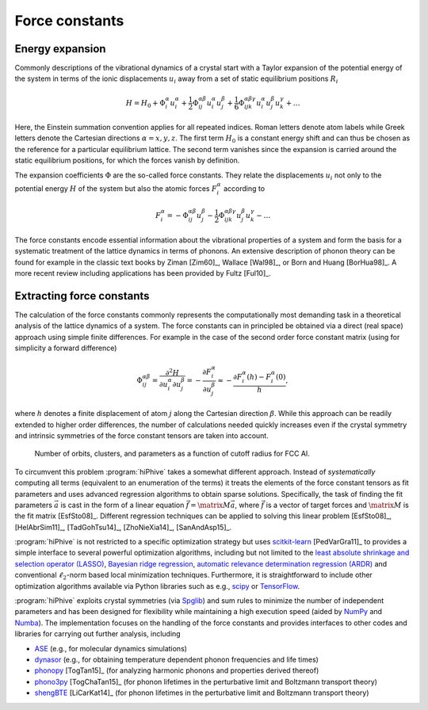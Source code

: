 .. _background:
.. index:: Force constants

.. _force_constants:
.. _displacement_vector:

Force constants
===============

Energy expansion
----------------

Commonly descriptions of the vibrational dynamics of a crystal start with a
Taylor expansion of the potential energy of the system in terms of the ionic
displacements :math:`u_i` away from a set of static equilibrium positions
:math:`R_i`

.. math::
    H = H_0
    + \Phi_i^\alpha u^\alpha_i
    + \frac{1}{2}\Phi_{ij}^{\alpha\beta} u^\alpha_i u^\beta_j
    + \frac{1}{6}\Phi_{ijk}^{\alpha\beta\gamma} u^\alpha_i u^\beta_j u^\gamma_k
    + \dots

Here, the Einstein summation convention applies for all repeated indices. Roman
letters denote atom labels while Greek letters denote the Cartesian directions
:math:`\alpha={x,y,z}`. The first term :math:`H_0` is a constant energy shift
and can thus be chosen as the reference for a particular equilibrium lattice.
The second term vanishes since the expansion is carried around the static
equilibrium positions, for which the forces vanish by definition.

The expansion coefficients :math:`\Phi` are the so-called force constants. They
relate the displacements :math:`u_i` not only to the potential energy :math:`H`
of the system but also the atomic forces :math:`F_i^\alpha` according to

.. math::
   F_i^\alpha
   =
   - \Phi_{ij}^{\alpha\beta} u^\beta_j
   - \frac{1}{2}\Phi_{ijk}^{\alpha\beta\gamma} u^\beta_j u^\gamma_k
   - \dots

The force constants encode essential information about the vibrational
properties of a system and form the basis for a systematic treatment of the
lattice dynamics in terms of phonons. An extensive description of phonon theory
can be found for example in the classic text books by Ziman [Zim60]_, Wallace
[Wal98]_, or Born and Huang [BorHua98]_. A more recent review including
applications has been provided by Fultz [Ful10]_.


Extracting force constants
--------------------------

The calculation of the force constants commonly represents the computationally
most demanding task in a theoretical analysis of the lattice dynamics of a
system. The force constants can in principled be obtained via a direct (real
space) approach using simple finite differences. For example in the case of the
second order force constant matrix (using for simplicity a forward difference)

.. math::

    \Phi_{ij}^{\alpha\beta}
    = \frac{\partial^2 H}{\partial u_i^\alpha \partial u_j^\beta}
    = - \frac{\partial F_i^\alpha}{\partial u_j^\beta}
    \approx - \frac{\partial F_i^\alpha(h) - F_i^\alpha(0)}{h},

where :math:`h` denotes a finite displacement of atom :math:`j` along the
Cartesian direction :math:`\beta`. While this approach can be readily extended
to higher order differences, the number of calculations needed quickly
increases even if the crystal symmetry and intrinsic symmetries of the force
constant tensors are taken into account.

.. figure:: ../advanced_topics/_static/clusters.svg

  Number of orbits, clusters, and parameters as a function of cutoff radius
  for FCC Al.

To circumvent this problem :program:`hiPhive` takes a somewhat different
approach. Instead of *systematically* computing all terms (equivalent to an
enumeration of the terms) it treats the elements of the force constant tensors
as fit parameters and uses advanced regression algorithms to obtain sparse
solutions.
Specifically, the task of finding the fit parameters :math:`\vec{a}`
is cast in the form of a linear equation
:math:`\vec{f}=\matrix{M}\vec{a}`, where :math:`\vec{f}` is a vector
of target forces and :math:`\matrix{M}` is the fit matrix [EsfSto08]_.
Different regression techniques can be applied to solving this linear problem
[EsfSto08]_, [HelAbrSim11]_, [TadGohTsu14]_, [ZhoNieXia14]_, [SanAndAsp15]_.

:program:`hiPhive` is not restricted to a specific optimization strategy but
uses `scitkit-learn <http://scikit-learn.org/>`_ [PedVarGra11]_ to provides a
simple interface to several powerful optimization algorithms, including but not
limited to the `least absolute shrinkage and selection operator (LASSO)
<scikit-learn.org/stable/modules/generated/sklearn.linear_model.Lasso.html>`_,
`Bayesian ridge regression
<http://scikit-learn.org/stable/auto_examples/linear_model/plot_bayesian_ridge.html>`_,
`automatic relevance determination regression (ARDR)
<http://scikit-learn.org/stable/modules/generated/sklearn.linear_model.ARDRegression.html>`_
and conventional :math:`\ell_2`-norm based local minimization techniques.
Furthermore, it is straightforward to include other optimization algorithms
available via Python libraries such as e.g., `scipy <https://www.scipy.org/>`_
or `TensorFlow <https://www.tensorflow.org/>`_.

:program:`hiPhive` exploits crystal symmetries (via `Spglib
<https://atztogo.github.io/spglib/>`_) and sum rules to minimize the
number of independent parameters and has been designed for flexibility
while maintaining a high execution speed (aided by `NumPy
<http://www.numpy.org/>`_ and `Numba
<https://numba.pydata.org/>`_). The implementation focuses on the
handling of the force constants and provides interfaces to other codes
and libraries for carrying out further analysis, including

* `ASE <https://wiki.fysik.dtu.dk/ase/index.html>`_
  (e.g., for molecular dynamics simulations)
* `dynasor <https://dynasor.materialsmodeling.org>`_ (e.g., for
  obtaining temperature dependent phonon frequencies and life times)
* `phonopy <https://atztogo.github.io/phonopy/>`_ [TogTan15]_ (for
  analyzing harmonic phonons and properties derived thereof)
* `phono3py <https://atztogo.github.io/phono3py/>`_ [TogChaTan15]_
  (for phonon lifetimes in the perturbative limit and Boltzmann
  transport theory)
* `shengBTE <http://www.shengbte.org/>`_ [LiCarKat14]_ (for phonon
  lifetimes in the perturbative limit and Boltzmann transport theory)
